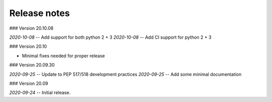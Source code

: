 Release notes
-------------
### Version 20.10.08

*2020-10-08* -- Add support for both python 2 + 3
*2020-10-08* -- Add CI support for python 2 + 3

### Version 20.10

* Minimal fixes needed for proper release

### Version 20.09.30

*2020-09-25* -- Update to PEP 517/518 development practices
*2020-09-25* -- Add some minimal documentation

### Version 20.09

*2020-09-24* -- Initial release.
